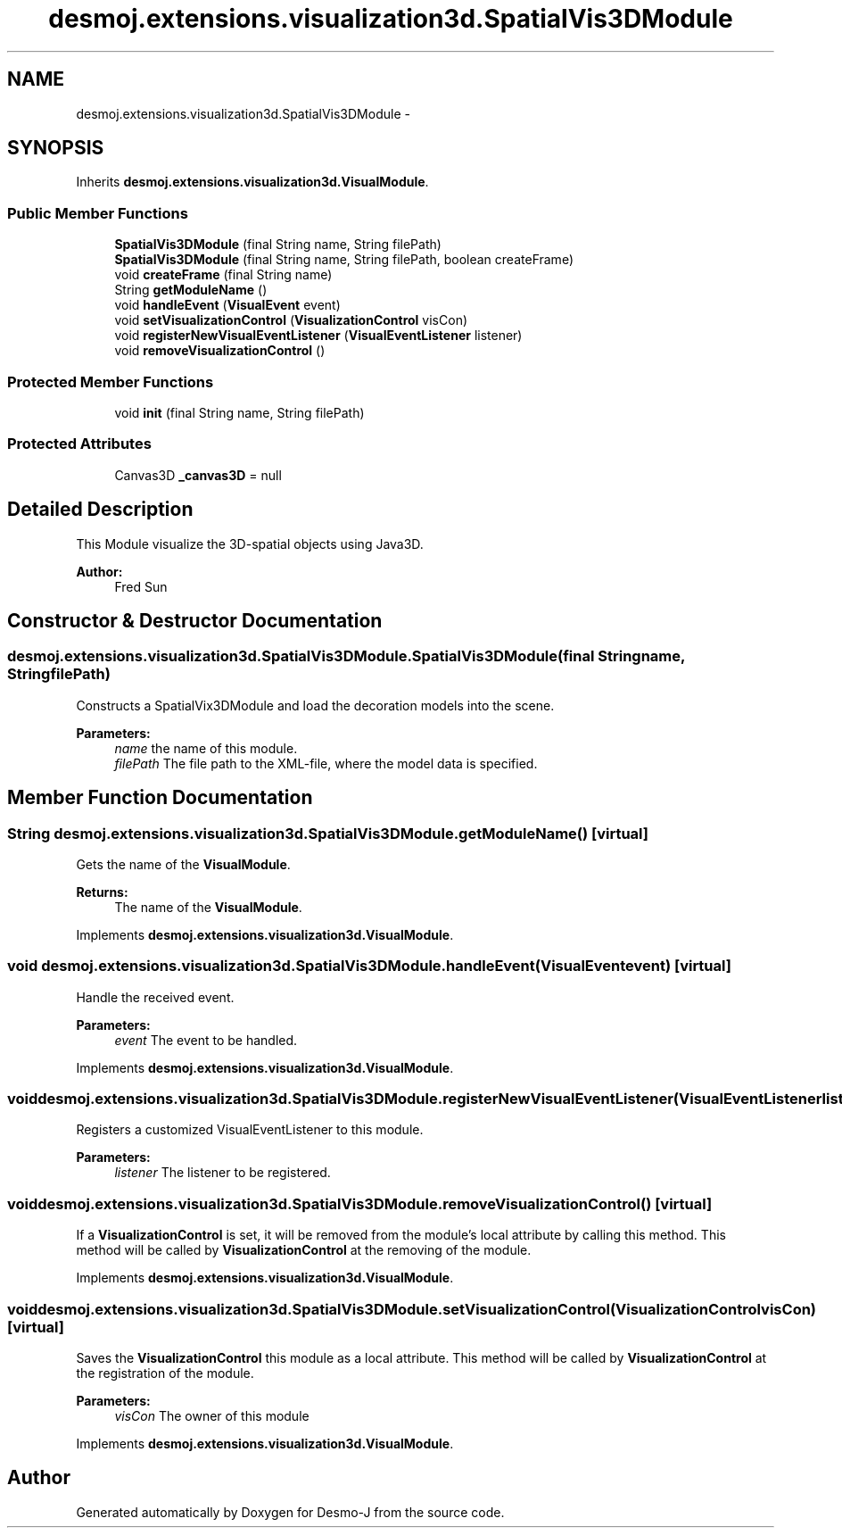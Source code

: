 .TH "desmoj.extensions.visualization3d.SpatialVis3DModule" 3 "Wed Dec 4 2013" "Version 1.0" "Desmo-J" \" -*- nroff -*-
.ad l
.nh
.SH NAME
desmoj.extensions.visualization3d.SpatialVis3DModule \- 
.SH SYNOPSIS
.br
.PP
.PP
Inherits \fBdesmoj\&.extensions\&.visualization3d\&.VisualModule\fP\&.
.SS "Public Member Functions"

.in +1c
.ti -1c
.RI "\fBSpatialVis3DModule\fP (final String name, String filePath)"
.br
.ti -1c
.RI "\fBSpatialVis3DModule\fP (final String name, String filePath, boolean createFrame)"
.br
.ti -1c
.RI "void \fBcreateFrame\fP (final String name)"
.br
.ti -1c
.RI "String \fBgetModuleName\fP ()"
.br
.ti -1c
.RI "void \fBhandleEvent\fP (\fBVisualEvent\fP event)"
.br
.ti -1c
.RI "void \fBsetVisualizationControl\fP (\fBVisualizationControl\fP visCon)"
.br
.ti -1c
.RI "void \fBregisterNewVisualEventListener\fP (\fBVisualEventListener\fP listener)"
.br
.ti -1c
.RI "void \fBremoveVisualizationControl\fP ()"
.br
.in -1c
.SS "Protected Member Functions"

.in +1c
.ti -1c
.RI "void \fBinit\fP (final String name, String filePath)"
.br
.in -1c
.SS "Protected Attributes"

.in +1c
.ti -1c
.RI "Canvas3D \fB_canvas3D\fP = null"
.br
.in -1c
.SH "Detailed Description"
.PP 
This Module visualize the 3D-spatial objects using Java3D\&. 
.PP
\fBAuthor:\fP
.RS 4
Fred Sun 
.RE
.PP

.SH "Constructor & Destructor Documentation"
.PP 
.SS "desmoj\&.extensions\&.visualization3d\&.SpatialVis3DModule\&.SpatialVis3DModule (final Stringname, StringfilePath)"
Constructs a SpatialVix3DModule and load the decoration models into the scene\&.
.PP
\fBParameters:\fP
.RS 4
\fIname\fP the name of this module\&. 
.br
\fIfilePath\fP The file path to the XML-file, where the model data is specified\&. 
.RE
.PP

.SH "Member Function Documentation"
.PP 
.SS "String desmoj\&.extensions\&.visualization3d\&.SpatialVis3DModule\&.getModuleName ()\fC [virtual]\fP"
Gets the name of the \fBVisualModule\fP\&. 
.PP
\fBReturns:\fP
.RS 4
The name of the \fBVisualModule\fP\&. 
.RE
.PP

.PP
Implements \fBdesmoj\&.extensions\&.visualization3d\&.VisualModule\fP\&.
.SS "void desmoj\&.extensions\&.visualization3d\&.SpatialVis3DModule\&.handleEvent (\fBVisualEvent\fPevent)\fC [virtual]\fP"
Handle the received event\&. 
.PP
\fBParameters:\fP
.RS 4
\fIevent\fP The event to be handled\&. 
.RE
.PP

.PP
Implements \fBdesmoj\&.extensions\&.visualization3d\&.VisualModule\fP\&.
.SS "void desmoj\&.extensions\&.visualization3d\&.SpatialVis3DModule\&.registerNewVisualEventListener (\fBVisualEventListener\fPlistener)"
Registers a customized VisualEventListener to this module\&. 
.PP
\fBParameters:\fP
.RS 4
\fIlistener\fP The listener to be registered\&. 
.RE
.PP

.SS "void desmoj\&.extensions\&.visualization3d\&.SpatialVis3DModule\&.removeVisualizationControl ()\fC [virtual]\fP"
If a \fBVisualizationControl\fP is set, it will be removed from the module's local attribute by calling this method\&. This method will be called by \fBVisualizationControl\fP at the removing of the module\&. 
.PP
Implements \fBdesmoj\&.extensions\&.visualization3d\&.VisualModule\fP\&.
.SS "void desmoj\&.extensions\&.visualization3d\&.SpatialVis3DModule\&.setVisualizationControl (\fBVisualizationControl\fPvisCon)\fC [virtual]\fP"
Saves the \fBVisualizationControl\fP this module as a local attribute\&. This method will be called by \fBVisualizationControl\fP at the registration of the module\&. 
.PP
\fBParameters:\fP
.RS 4
\fIvisCon\fP The owner of this module 
.RE
.PP

.PP
Implements \fBdesmoj\&.extensions\&.visualization3d\&.VisualModule\fP\&.

.SH "Author"
.PP 
Generated automatically by Doxygen for Desmo-J from the source code\&.
